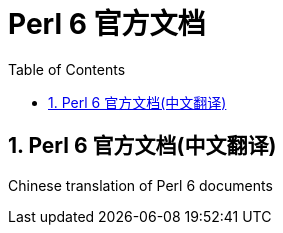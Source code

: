 = Perl 6 官方文档
:description: Perl 6 documents
:keywords: perl6, documents
:Revision: 1.0
:icons: font
:source-highlighter: pygments
//:pygments-style: manni
:source-language: perl6
:pygments-linenums-mode: table
:toc: left
:doctype: book
:lang: zh
:sectnums:
:asciidoctor-source: https://github.com/ohmycloud/perl6doc-zh/blob/master

== Perl 6 官方文档(中文翻译)

Chinese translation of Perl 6 documents
